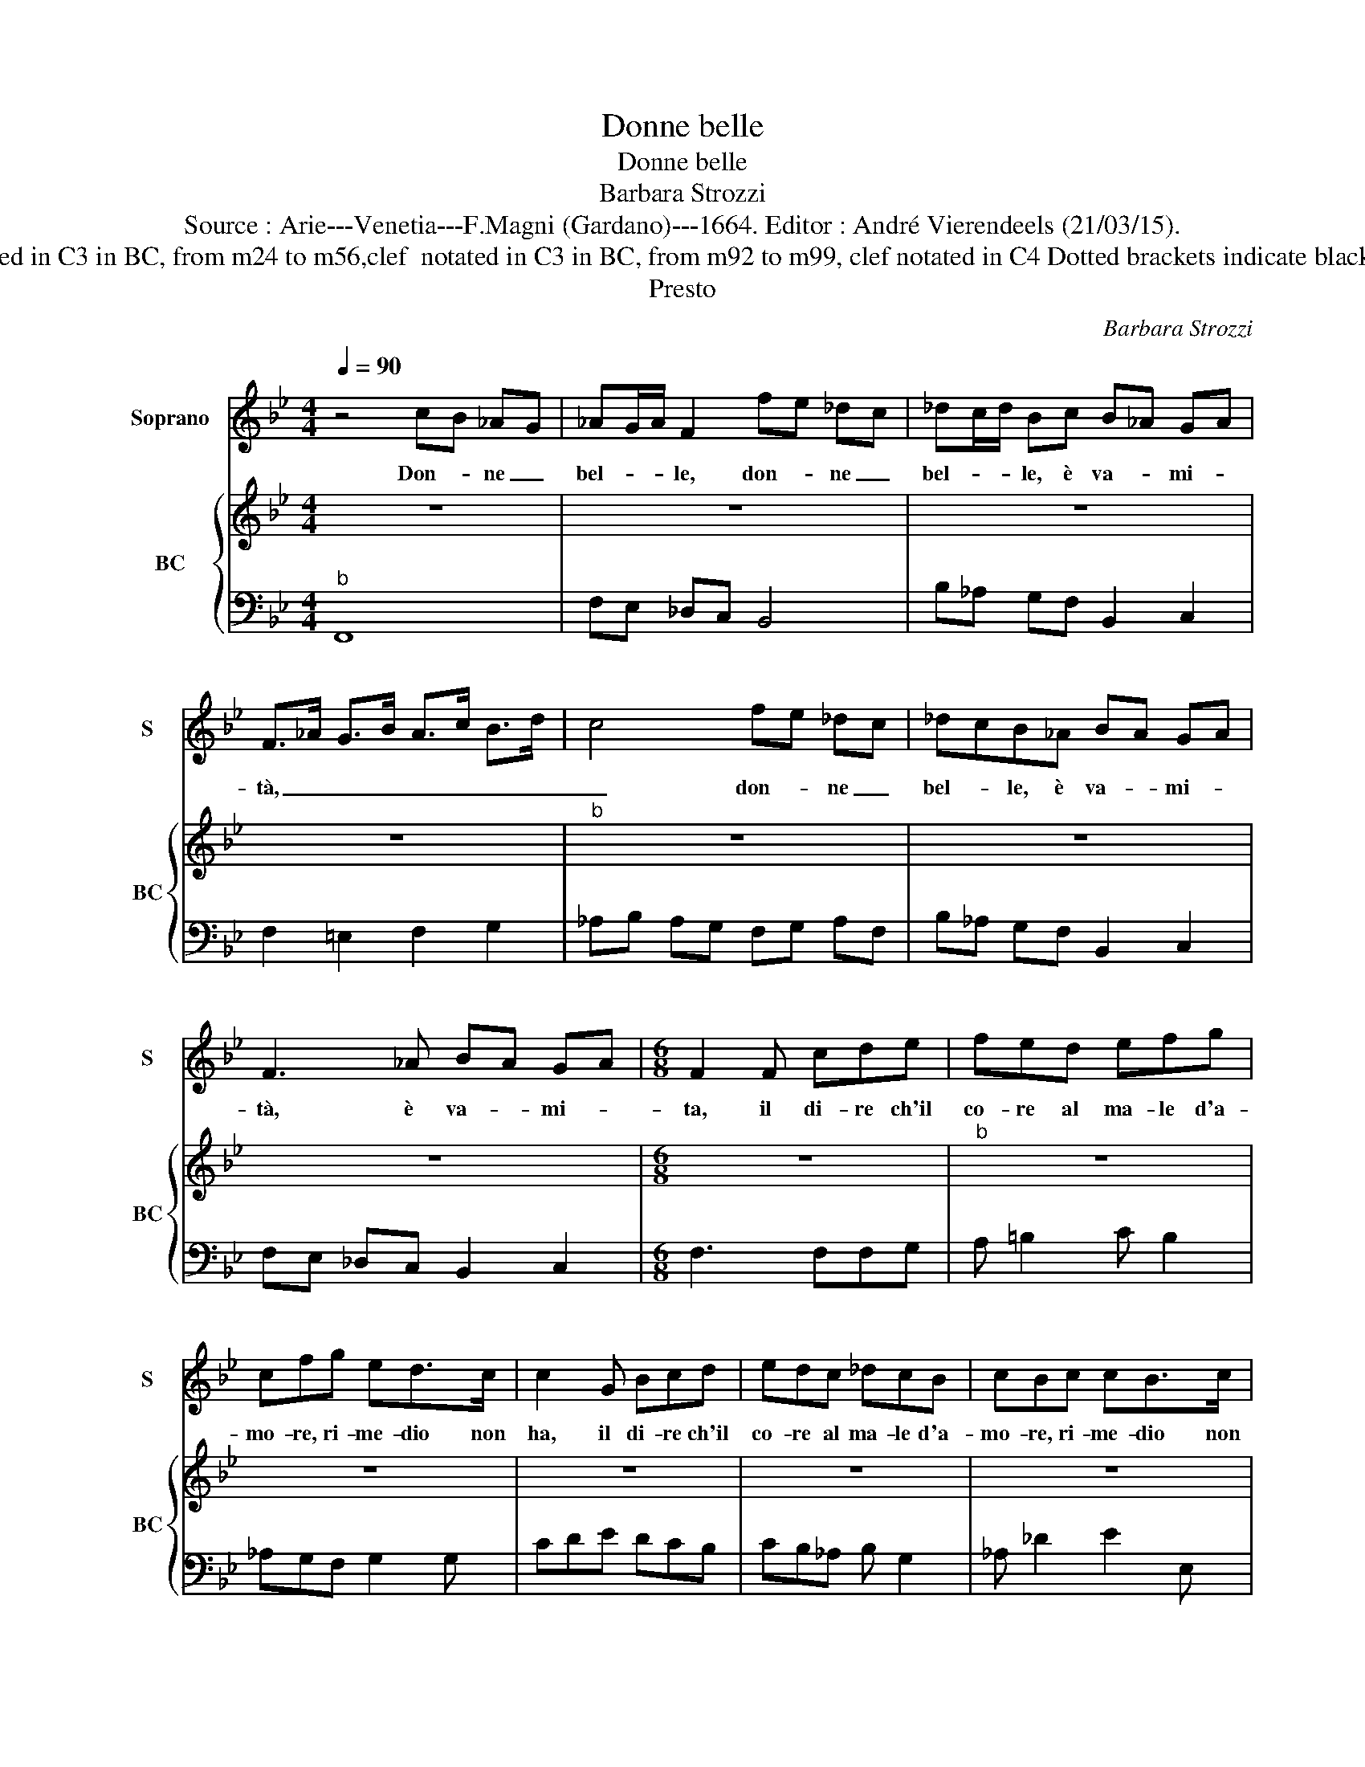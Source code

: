 X:1
T:Donne belle
T:Donne belle
T:Barbara Strozzi
T:Source : Arie---Venetia---F.Magni (Gardano)---1664. Editor : André Vierendeels (21/03/15).
T:Notes : Original clefs : C1, F4 (C3, C4) Editorial accidentals above the staff in BC, from m8 to m10, one octave higher in original print in BC, from m8 to m16, clef notated in C3 in BC, from m24 to m56,clef  notated in C3 in BC, from m92 to m99, clef notated in C4 Dotted brackets indicate black notes m29 in S, "si" notated as "do" in original print m 43 in BC, "fa" notated as "sol" in original print Parole del Sig.Brunacci Figures in BC are notated in original print 
T:Presto
C:Barbara Strozzi
%%score 1 { 2 | 3 }
L:1/8
Q:1/4=90
M:4/4
K:Bb
V:1 treble nm="Soprano" snm="S"
V:2 treble nm="BC" snm="BC"
V:3 bass 
V:1
 z4 cB _AG | _AG/A/ F2 fe _dc | _dc/d/ Bc B_A GA | F>_A G>B A>c B>d | c4 fe _dc | _dcB_A BA GA | %6
w: Don- * ne _|bel- * * le, don- * ne _|bel- * * le, è va- * mi- *|tà, _ _ _ _ _ _ _|_ don- * ne _|bel- * le, è va- * mi- *|
w: ||||||
 F3 _A BA GA |[M:6/8] F2 F cde | fed efg | cfg ed>c | c2 G Bcd | edc _dcB | cBc cB>c | %13
w: tà, è va- * mi- *|ta, il di- re ch'il|co- re al ma- le d'a-|mo- re, ri- me- dio non|ha, il di- re ch'il|co- re al ma- le d'a-|mo- re, ri- me- dio non|
w: |||||||
 _A2 c d>f=e/g/ | ffF G>_AB/c/ |[M:9/8] _AGA AG>F F3 |[M:4/4] cB _AG AG AF | fe _dc dc/d/ Bc | %18
w: ha, ri- me _ _ _|_ dio, ri- me- * * *|* dio, ri- me- dio non ha.|Don- * ne _ bel- * le, _|don- * ne _ bel- * * le, è|
w: |||||
 B_A GA F>A G>B |"^b" _A>c B>d c4 | fe _dc dcB_A | B_A GA F3 A | B_A GA F4!fine! || %23
w: va- * mi- * ta _ _ _|_ _ _ _ _|don- * ne _ bel- * le, è|va- * mi- * ta, è|va- * mi- * ta.|
w: |||||
[M:3/2] z4 _A4 B4 | c6 B2 _A4 | B4 c8 | F6 G2 _A4 | z4 _A4 B4 | c6 d2 B4 | c4 B8 | _A6 B2 c4 | %31
w: Al- tri'ha|fe- * de'al-|la spe-|ran- za, _|al- tri'hà|tem- * po'i|vo- ti|por- ge, _|
w: Non tor-|men- * ta|ge- lo-|si- a, _|cru- del-|ta non cru-|cia il|se- no, _|
 z4 _A4 A4 | e6 d2 c4 | _d4 e8 | _A6 B2 c4 | z4 c4 d4 | e6 f2 e4 | E4 D4 C4 | C8 C4 | z4 e4 c4 | %40
w: al- tri|pu- * re'al-|fin s'ac-|cor- ge _|che non|val- la _|lon- ta- *|nan- za,|al- tri'hà|
w: sia- si|A- do- ne,|o sia|Bi- re- no|mai di-|ra _ la|for- te è|ri- a,|non- tor-|
 _d6 d2 c4 | B4 e8 | c6 B2 _A4 | z4 _A4 G4 | F6 G2 _A4 | B4 B4 F4 | =E6 D2 C4 | z4 _A4 G4 | %48
w: fe- * de'al-|la spe-|ran za, _|al- tro|tem- * po'i|vo- ti _|por- ge, _|al- tri|
w: men- * ta|ge- lo-|si- a, _|cru- del-|ta _ _|non cru- cia'il|se- * no,|sia- si|
 _A6 A2 G4 | F4 B8 | G6 F2 E4 | z4 G4 A4 | B6 c2 d4 | e4 E8 | B8 B4 | z4 c4 c4 | f12- | f12- | %58
w: pu- * re'al-|fin s'ac-|cor- ge _|che non|val- la _|lon- ta-|nan- za,|che non|val-||
w: A- do- no,|o sia|Bi- re- no,|mai di-|ra la for-|te è|ri- a,|mai di-|ra,|_|
 f12- | f12 | f4 B4 c4 | =E6 c2 _A4 | _A4 G4 F4 | F8 F4 | z4 f4 f4 | e6 d2 c4 | z4 d4 e4 | %67
w: ||la, che non|val- la _|lon- ta- *|nan- za,|i- o,|i- o,, _|i- o,-|
w: ||* mai di-|ra _ la|for- te è|ri- a,|tal, tal,|tal, tal, _|tal, tal,|
 =B4 c4 d4 | e4 d4 c4 | c4 e4 e4 | e4 f4 c4 | _d12- | d12- | d4 c4 c4 | c4 d4 A4 | =B12- | B12- | %77
w: i- o ch'a-|pro- va il|fè per pie-|ta, _ _|||* per pie-|ta, _ _|||
w: tal, tal sem-|pre'in li- ber-|ta, al- fin,|al- fin, al-|fin,|_|* al- fin|s'ac- cor- ge-|ra,|_|
 B4 c4 _A4 | G4 G4 G4 | G12 | z4 F4 G4 | _A4 A4 B4 | c4 c4 d4 | e4 e4 f4 | g4 c8 | c12- | %86
w: * per pie-|tà vel di-|ro,|il ri-|me- dio d'A-|mor, il ri-|me- dio d'A-|mor, _|è|
w: * al fin|s'ac- cor- ge-|ra,|che'l do-|ler- si d'A-|mo- re è|u- na fol-|li- a,|è|
 c4 f4 g4 | f2 e2 d8 | c4 C4 D4 | E4 E4 F4 | G4 G4 A4 | B4 B4 c4 | d4 G8- | G12- | G4 c4 d4 | %95
w: _ l'in- co-|stan- * *|za, il ri-|me- dio d'A-|mor, il ri-|me- dio d'A-|mor, è|_|* l'in- co-|
w: _ cre- de-|te- lo a|me, che'l do-|ler- si d'A-|mo- re,- ch'el|do- ler- si|d'A- mor,|_|* è u-|
 c2 B2 A8 | G4 g4 f4 | e4 d4 c4 | =B4 c4 B4 | _A4 G4 F4 | E4 D4 E4 | E4 D4 E4 | C4 c4 G4 | _A8 z4 | %104
w: stan- * *|za, e cre-|de- te- lo'à|me, e cre-|de- te- lo'a|me, che _|co- si _|sta, co- si|sta,|
w: na fol- li-|a, e- cre-|de- te- lo'à|me, e cre-|de- te- lo'à|me, che _|co- si _|sta, co- si-|sta,|
 z4 f4 c4 | _d4 f4 e4 | _d4 c4 B4 | _A4 G4 A4 | _A4 G4 F4 | F12- | F12- | F4 B4 c4 | _A4 G4 F4 | %113
w: co- si|sta, e cre-|de- te- lo'à|me che _|co- si _|sta,|_|* che _|co- si _|
w: co- si|sta, e cre-|de- te lo'à|me che _|co- si _|sta,|_|* che _|co- si _|
 F12!D.C.! |] %114
w: sta.|
w: sta|
V:2
 z8 | z8 | z8 | z8 |"^b" z8 | z8 | z8 |[M:6/8] z6 |"^b" z6 | z6 | z6 | z6 | z6 | z6 | z6 | %15
[M:9/8] z9 |[M:4/4] z8 | z8 | z8 | z8 | z8 | z8 | z8 ||[M:3/2] z12 | z12 | z12 | z12 | z12 | z12 | %29
 z12 | z12 | z12 | z12 | z12 | z12 | z12 | z12 | z12 | z12 | z12 | z12 | z12 | z12 | z12 | z12 | %45
 z12 | z12 | z12 | z12 | z12 | z12 | z12 | z12 | z12 | z12 | z12 | z12 | z12 | z12 | z12 | z12 | %61
 z12 | z12 | z12 | z12 | z12 | z12 | z12 | z12 | z12 | z12 | z12 | z12 | z12 | z12 | z12 | z12 | %77
 z12 | z12 | z12 | z12 | z12 | z12 | z12 | z12 | z12 | z12 | z12 | z12 | z12 | z12 | z12 | z12 | %93
 z12 | z12 | z12 | z12 | z12 | z12 | z12 | z12 | z12 | z12 | z12 | z12 | z12 | z12 | z12 | z12 | %109
 z12 | z12 | z12 | z12 | z12 |] %114
V:3
"^b" F,,8 | F,E, _D,C, B,,4 | B,_A, G,F, B,,2 C,2 | F,2 =E,2 F,2 G,2 | _A,B, A,G, F,G, A,F, | %5
 B,_A, G,F, B,,2 C,2 | F,E, _D,C, B,,2 C,2 |[M:6/8] F,3 F,F,G, | A, =B,2 C B,2 | _A,G,F, G,2 G, | %10
 CDE DCB, | CB,_A, B, G,2 | _A, _D2 E2 E, | _A,3 B,2 C | _D2 =D E2 =E |[M:9/8] F B,2 C3 F,3 | %16
[M:4/4]"^b" F,,4 F,E, _D,C, | B,,4 B,_A, G,F, | B,,2 C,2 F,2 =E,2 | F,2 G,2 _A,B, A,G, | %20
 F,G, _A,F, B,A, G,F, | B,,2 C,2 F,E, _D,C, | B,,2 C,2 F,,4 ||[M:3/2] F,12 | F12- | F8 E4 | %26
 _D4 C6 B,2 | _A,8 G,4 | F,4 C4 _D4 | E4 E,8 | _A,12 | _A,12 | _A12- | A8 G4 | F4 E6 _D2 | C8 B,4 | %36
 _A,4 G,4 F,4 | G,12 | C12 | C12 | B,4 _A,8 | G,12 | _A,8 F,4 | F,4 F4 =E4 | F8 E4 | D4 _D8 | C12 | %47
 F,4 F4 E4 | F4 E8 | D4 C4 B,4 | E6 D2 C4 | E12 | D12 | C12 | B,4 _A,4 G,4 | F,12 | z4 _A,4 B,4 | %57
 C6 B,2 _A,4 | B,4 C8 | F,8 E,4 | _D,12 | C,8 F,,4 | B,,4 C,8 | F,12 | F,12 | z4 C4 C4 | %66
 B,6 A,2 G,4 | _A,4 F,8 | G,8 G,,4 | C,12 | C12 | z4 B,4 B,4 | B,4 C4 G,4 | _A,12- | A,12 | %75
 z4 G,4 G,4 | G,4 _A,4 E,4 | F,12 | G,8 G,,4 | C,12 | z12 | z4 F,,4 G,,4 | _A,,4 A,,4 B,,4 | %83
 C,4 C,4 D,4 | E,4 E,4 F,4 | G,4 A,4 =B,4 | C4 _A,4 E,4 | F,4 G,4 G,,4 | C,12 | z4 C,4 D,4 | %90
 E,4 E,4 F,4 | G,4 G,4 A,4 | B,4 B,4 C4 | D4 =E4 ^F4 | G4 E4 B,4 | C4 D4 D,4 | G,12 | C4 B,4 _A,4 | %98
 G,4 _A,4 G,4 | F,4 E,4 _D,4 | C,4 F,,8 | G,,12 | C,12 | z4 F,4 C,4 | _D,4 _D4 A,4 | B,4 _D4 C4 | %106
 B,4 _A,4 G,4 | F,4 B,,8 | C,12 | F,,4 F,4 C,4 | _D,4 D,4 _A,,4 | B,,12 | C,12 | F,,12 |] %114

